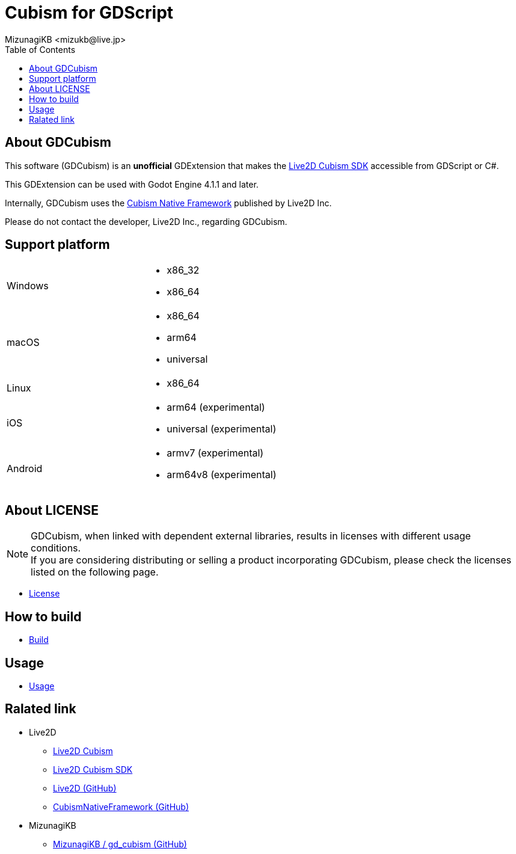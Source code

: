 = Cubism for GDScript
:encoding: utf-8
:lang: en
:author: MizunagiKB <mizukb@live.jp>
:copyright: 2023 MizunagiKB
:doctype: book
:nofooter:
:toc: left
:toclevels: 3
:source-highlighter: highlight.js
:icons: font
:experimental:
:stylesdir: ./docs/res/theme/css
:stylesheet: mizunagi-works.css
ifdef::env-github,env-vscode[]
:adocsuffix: .adoc
endif::env-github,env-vscode[]
ifndef::env-github,env-vscode[]
:adocsuffix: .html
endif::env-github,env-vscode[]


ifdef::env-github,env-vscode[]
link:README.adoc[Japanese] / link:README.en.adoc[English]
endif::env-github,env-vscode[]


== About GDCubism

This software (GDCubism) is an **unofficial** GDExtension that makes the link:https://www.live2d.com/download/cubism-sdk/[Live2D Cubism SDK] accessible from GDScript or C#.

This GDExtension can be used with Godot Engine 4.1.1 and later.

Internally, GDCubism uses the link:https://github.com/Live2D/CubismNativeFramework[Cubism Native Framework] published by Live2D Inc.

Please do not contact the developer, Live2D Inc., regarding GDCubism.


== Support platform

[cols="2",frame=none,grid=none]
|===
>|Windows
a|
* x86_32
* x86_64

>|macOS
a|
* x86_64
* arm64
* universal

>|Linux
a|
* x86_64

>|iOS
a|
* arm64 (experimental)
* universal (experimental)

>|Android
a|
* armv7 (experimental)
* arm64v8 (experimental)
|===


== About LICENSE

[NOTE]
====
GDCubism, when linked with dependent external libraries, results in licenses with different usage conditions. +
If you are considering distributing or selling a product incorporating GDCubism, please check the licenses listed on the following page.
====

ifdef::env-github,env-vscode[]
* link:https://mizunagikb.github.io/gd_cubism/gd_cubism/0.6/en/license.html[License]


== ビルド方法

* link:https://mizunagikb.github.io/gd_cubism/gd_cubism/0.6/en/build.html[Build]


== 使用方法

* link:https://mizunagikb.github.io/gd_cubism/gd_cubism/0.6/en/usage.html[Usage]
endif::env-github,env-vscode[]

ifndef::env-github,env-vscode[]
* link:./docs-src/modules/ROOT/pages/en/license.adoc[License]


== How to build

* link:./docs-src/modules/ROOT/pages/en/build.adoc[Build]


== Usage

* link:./docs-src/modules/ROOT/pages/en/usage.adoc[Usage]
endif::env-github,env-vscode[]


== Ralated link

* Live2D
** link:https://www.live2d.com/[Live2D Cubism]
** link:https://www.live2d.com/download/cubism-sdk/[Live2D Cubism SDK]
** link:https://github.com/Live2D[Live2D (GitHub)]
** link:https://github.com/Live2D/CubismNativeFramework[CubismNativeFramework (GitHub)]
* MizunagiKB
** link:https://github.com/MizunagiKB/gd_cubism[MizunagiKB / gd_cubism (GitHub)]

